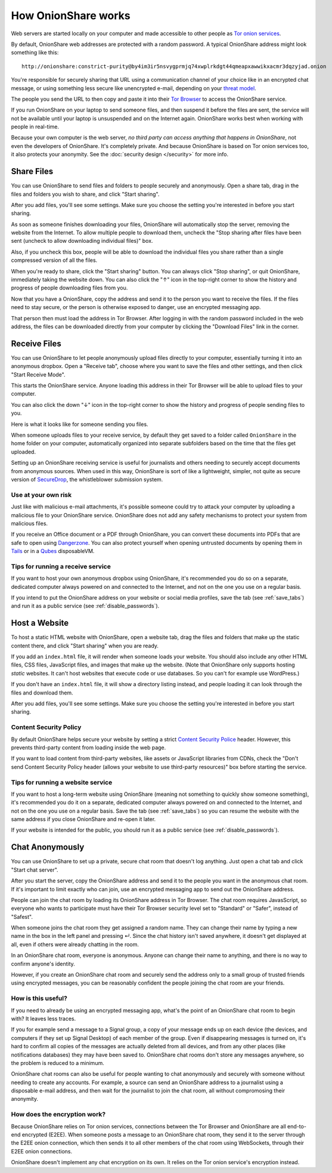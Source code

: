 .. _how_it_works:

How OnionShare works
====================

Web servers are started locally on your computer and made accessible to other people as `Tor <https://www.torproject.org/>`_ `onion services <https://community.torproject.org/onion-services/>`_.

By default, OnionShare web addresses are protected with a random password. A typical OnionShare address might look something like this::

    http://onionshare:constrict-purity@by4im3ir5nsvygprmjq74xwplrkdgt44qmeapxawwikxacmr3dqzyjad.onion

You're responsible for securely sharing that URL using a communication channel of your choice like in an encrypted chat message, or using something less secure like unencrypted e-mail, depending on your `threat model <https://ssd.eff.org/module/your-security-plan>`_.

The people you send the URL to then copy and paste it into their `Tor Browser <https://www.torproject.org/>`_ to access the OnionShare service.

If you run OnionShare on your laptop to send someone files, and then suspend it before the files are sent, the service will not be available until your laptop is unsuspended and on the Internet again. OnionShare works best when working with people in real-time.

Because your own computer is the web server, *no third party can access anything that happens in OnionShare*, not even the developers of OnionShare. It's completely private. And because OnionShare is based on Tor onion services too, it also protects your anonymity. See the :doc:`security design </security>` for more info.

Share Files
-----------

You can use OnionShare to send files and folders to people securely and anonymously. Open a share tab, drag in the files and folders you wish to share, and click "Start sharing".

.. image:: _static/screenshots/share.png

After you add files, you'll see some settings. Make sure you choose the setting you're interested in before you start sharing.

.. image:: _static/screenshots/share-files.png

As soon as someone finishes downloading your files, OnionShare will automatically stop the server, removing the website from the Internet.
To allow multiple people to download them, uncheck the "Stop sharing after files have been sent (uncheck to allow downloading individual files)" box.

Also, if you uncheck this box, people will be able to download the individual files you share rather than a single compressed version of all the files.

When you're ready to share, click the "Start sharing" button. You can always click "Stop sharing", or quit OnionShare, immediately taking the website down. You can also click the "↑" icon in the top-right corner to show the history and progress of people downloading files from you.

.. image:: _static/screenshots/share-sharing.png

Now that you have a OnionShare, copy the address and send it to the person you want to receive the files. If the files need to stay secure, or the person is otherwise exposed to danger, use an encrypted messaging app.

That person then must load the address in Tor Browser. After logging in with the random password included in the web address, the files can be downloaded directly from your computer by clicking the "Download Files" link in the corner.

.. image:: _static/screenshots/share-torbrowser.png

Receive Files
-------------

You can use OnionShare to let people anonymously upload files directly to your computer, essentially turning it into an anonymous dropbox.
Open a "Receive tab", choose where you want to save the files and other settings, and then click "Start Receive Mode".

.. image:: _static/screenshots/receive.png

This starts the OnionShare service. Anyone loading this address in their Tor Browser will be able to upload files to your computer.

.. image:: _static/screenshots/receive-sharing.png

You can also click the down "↓" icon in the top-right corner to show the history and progress of people sending files to you.

Here is what it looks like for someone sending you files.

.. image:: _static/screenshots/receive-torbrowser.png

When someone uploads files to your receive service, by default they get saved to a folder called ``OnionShare`` in the home folder on your computer, automatically organized into separate subfolders based on the time that the files get uploaded.

Setting up an OnionShare receiving service is useful for journalists and others needing to securely accept documents from anonymous sources. When used in this way, OnionShare is sort of like a lightweight, simpler, not quite as secure version of `SecureDrop <https://securedrop.org/>`_, the whistleblower submission system.

Use at your own risk
^^^^^^^^^^^^^^^^^^^^

Just like with malicious e-mail attachments, it's possible someone could try to attack your computer by uploading a malicious file to your OnionShare service. OnionShare does not add any safety mechanisms to protect your system from malicious files.

If you receive an Office document or a PDF through OnionShare, you can convert these documents into PDFs that are safe to open using `Dangerzone <https://dangerzone.rocks/>`_. You can also protect yourself when opening untrusted documents by opening them in `Tails <https://tails.boum.org/>`_ or in a `Qubes <https://qubes-os.org/>`_ disposableVM.

Tips for running a receive service
^^^^^^^^^^^^^^^^^^^^^^^^^^^^^^^^^^

If you want to host your own anonymous dropbox using OnionShare, it's recommended you do so on a separate, dedicated computer always powered on and connected to the Internet, and not on the one you use on a regular basis.

If you intend to put the OnionShare address on your website or social media profiles, save the tab (see :ref:`save_tabs`) and run it as a public service (see :ref:`disable_passwords`).

Host a Website
--------------

To host a static HTML website with OnionShare, open a website tab, drag the files and folders that make up the static content there, and click "Start sharing" when you are ready.

.. image:: _static/screenshots/website.png

If you add an ``index.html`` file, it will render when someone loads your website. You should also include any other HTML files, CSS files, JavaScript files, and images that make up the website. (Note that OnionShare only supports hosting *static* websites. It can't host websites that execute code or use databases. So you can't for example use WordPress.)

If you don't have an ``index.html`` file, it will show a directory listing instead, and people loading it can look through the files and download them.

After you add files, you'll see some settings. Make sure you choose the setting you're interested in before you start sharing.

.. image:: _static/screenshots/website-files.png

Content Security Policy
^^^^^^^^^^^^^^^^^^^^^^^

By default OnionShare helps secure your website by setting a strict `Content Security Police <https://en.wikipedia.org/wiki/Content_Security_Policy>`_ header. However, this prevents third-party content from loading inside the web page.

If you want to load content from third-party websites, like assets or JavaScript libraries from CDNs, check the "Don't send Content Security Policy header (allows your website to use third-party resources)" box before starting the service.

Tips for running a website service
^^^^^^^^^^^^^^^^^^^^^^^^^^^^^^^^^^

If you want to host a long-term website using OnionShare (meaning not something to quickly show someone something), it's recommended you do it on a separate, dedicated computer always powered on and connected to the Internet, and not on the one you use on a regular basis.
Save the tab (see :ref:`save_tabs`) so you can resume the website with the same address if you close OnionShare and re-open it later.

If your website is intended for the public, you should run it as a public service (see :ref:`disable_passwords`).

Chat Anonymously
----------------

You can use OnionShare to set up a private, secure chat room that doesn't log anything. Just open a chat tab and click "Start chat server".

.. image:: _static/screenshots/chat.png

After you start the server, copy the OnionShare address and send it to the people you want in the anonymous chat room.
If it's important to limit exactly who can join, use an encrypted messaging app to send out the OnionShare address.

.. image:: _static/screenshots/chat-sharing.png

People can join the chat room by loading its OnionShare address in Tor Browser.
The chat room requires JavasScript, so everyone who wants to participate must have their Tor Browser security level set to "Standard" or "Safer", instead of "Safest".

When someone joins the chat room they get assigned a random name.
They can change their name by typing a new name in the box in the left panel and pressing ↵.
Since the chat history isn't saved anywhere, it doesn't get displayed at all, even if others were already chatting in the room.

.. image:: _static/screenshots/chat-torbrowser.png

In an OnionShare chat room, everyone is anonymous.
Anyone can change their name to anything, and there is no way to confirm anyone's identity.

However, if you create an OnionShare chat room and securely send the address only to a small group of trusted friends using encrypted messages, you can be reasonably confident the people joining the chat room are your friends.

How is this useful?
^^^^^^^^^^^^^^^^^^^

If you need to already be using an encrypted messaging app, what's the point of an OnionShare chat room to begin with? It leaves less traces.

If you for example send a message to a Signal group, a copy of your message ends up on each device (the devices, and computers if they set up Signal Desktop) of each member of the group. Even if disappearing messages is turned on, it's hard to confirm all copies of the messages are actually deleted from all devices, and from any other places (like notifications databases) they may have been saved to.
OnionShare chat rooms don't store any messages anywhere, so the problem is reduced to a minimum.

OnionShare chat rooms can also be useful for people wanting to chat anonymously and securely with someone without needing to create any accounts.
For example, a source can send an OnionShare address to a journalist using a disposable e-mail address, and then wait for the journalist to join the chat room, all without compromosing their anonymity.

How does the encryption work?
^^^^^^^^^^^^^^^^^^^^^^^^^^^^^

Because OnionShare relies on Tor onion services, connections between the Tor Browser and OnionShare are all end-to-end encrypted (E2EE). When someone posts a message to an OnionShare chat room, they send it to the server through the E2EE onion connection, which then sends it to all other members of the chat room using WebSockets, through their E2EE onion connections.

OnionShare doesn't implement any chat encryption on its own. It relies on the Tor onion service's encryption instead.
